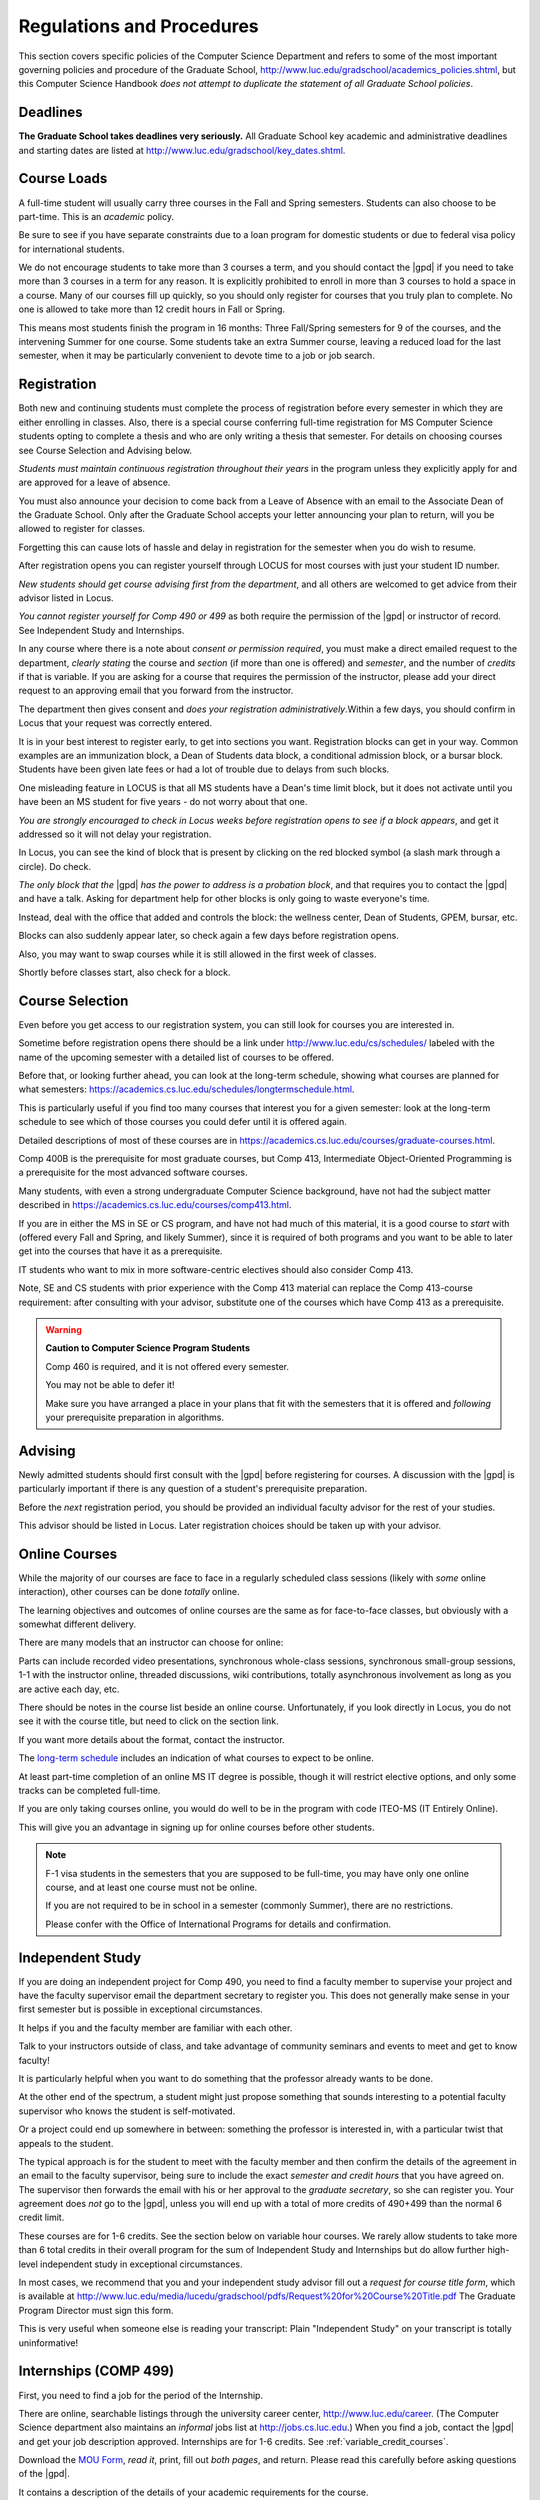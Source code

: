 ﻿Regulations and Procedures
###########################

This section covers specific policies of the Computer Science Department and refers to some of the most important governing policies and procedure of the Graduate School, http://www.luc.edu/gradschool/academics_policies.shtml, but this Computer Science Handbook *does not attempt to duplicate the statement of all Graduate School policies*.

*********
Deadlines
*********

**The Graduate School takes deadlines very seriously.** All Graduate School key academic and administrative deadlines and starting dates are listed at http://www.luc.edu/gradschool/key_dates.shtml.

************
Course Loads
************

A full-time student will usually carry three courses in the Fall and Spring semesters. Students can also choose to be part-time. This is an *academic* policy.

Be sure to see if you have separate constraints due to a loan program for domestic students or due to federal visa policy for international students.

We do not encourage students to take more than 3 courses a term, and you should contact the |gpd| if you need to take more than 3 courses in a term for any reason. It is explicitly prohibited to enroll in more than 3 courses to hold a space in a course. Many of our courses fill up quickly, so you should only register for courses that you truly plan to complete. No one is allowed to take more than 12 credit hours in Fall or Spring.

This means most students finish the program in 16 months: Three Fall/Spring semesters for 9 of the courses, and the intervening Summer for one course. Some students take an extra Summer course, leaving a reduced load for the last semester, when it may be particularly convenient to devote time to a job or job search.

************
Registration
************

Both new and continuing students must complete the process of registration before every semester in which they are either enrolling in classes. Also, there is a special course conferring full-time registration for MS Computer Science students opting to complete a thesis and who are only writing a thesis that semester. For details on choosing courses see Course Selection and Advising below.

*Students must maintain continuous registration throughout their years* in the program unless they explicitly apply for and are approved for a leave of absence.

You must also announce your decision to come back from a Leave of Absence with an email to the Associate Dean of the Graduate School. Only after the Graduate School accepts your letter announcing your plan to return, will you be allowed to register for classes.

Forgetting this can cause lots of hassle and delay in registration for the semester when you do wish to resume.

After registration opens you can register yourself through LOCUS for most courses with just your student ID number.

*New students should get course advising first from the department*, and all others are welcomed to get advice from their advisor listed in Locus.

*You cannot register yourself for Comp 490 or 499* as both require the permission of the |gpd| or instructor of record. See Independent Study and Internships.

In any course where there is a note about *consent or permission required*, you must make a direct emailed request to the department, *clearly stating* the course and *section* (if more than one is offered) and *semester*, and the number of *credits* if that is variable. If you are asking for a course that requires the permission of the instructor, please add your direct request to an approving email that you forward from the instructor.

The department then gives consent and *does your registration administratively*.Within a few days, you should confirm in Locus that your request was correctly entered.

It is in your best interest to register early, to get into sections you want. Registration blocks can get in your way. Common examples are an immunization block, a Dean of Students data block, a conditional admission block, or a bursar block. Students have been given late fees or had a lot of trouble due to delays from such blocks.

One misleading feature in LOCUS is that all MS students have a Dean's time limit block, but it does not activate until you have been an MS student for five years - do not worry about that one.

*You are strongly encouraged to check in Locus weeks before registration opens to see if a block appears*, and get it addressed so it will not delay your registration.

In Locus, you can see the kind of block that is present by clicking on the red blocked symbol (a slash mark through a circle). Do check.

*The only block that the*  |gpd| *has the power to address is a probation block*, and that requires you to contact the |gpd| and have a talk. Asking for department help for other blocks is only going to waste everyone's time.

Instead, deal with the office that added and controls the block: the wellness center, Dean of Students, GPEM, bursar, etc.

Blocks can also suddenly appear later, so check again a few days before registration opens.

Also, you may want to swap courses while it is still allowed in the first week of classes.

Shortly before classes start, also check for a block.

****************
Course Selection
****************

Even before you get access to our registration system, you can still look for courses you are interested in.

Sometime before registration opens there should be a link under http://www.luc.edu/cs/schedules/ labeled with the name of the upcoming semester with a detailed list of courses to be offered.

Before that, or looking further ahead, you can look at the long-term schedule, showing what courses are planned for what semesters: https://academics.cs.luc.edu/schedules/longtermschedule.html.

This is particularly useful if you find too many courses that interest you for a given semester: look at the long-term schedule to see which of those courses you could defer until it is offered again.

Detailed descriptions of most of these courses are in https://academics.cs.luc.edu/courses/graduate-courses.html.

Comp 400B is the prerequisite for most graduate courses, but Comp 413, Intermediate Object-Oriented Programming is a prerequisite for the most advanced software courses.

Many students, with even a strong undergraduate Computer Science background, have not had the subject matter described in https://academics.cs.luc.edu/courses/comp413.html.

If you are in either the MS in SE or CS program, and have not had much of this material, it is a good course to *start* with (offered every Fall and Spring, and likely Summer), since it is required of both programs and you want to be able to later get into the courses that have it as a prerequisite.

IT students who want to mix in more software-centric electives should also consider Comp 413.

Note, SE and CS students with prior experience with the Comp 413 material can replace the Comp 413-course requirement: after consulting with your advisor, substitute one of the courses which have Comp 413 as a prerequisite.

.. warning::
    **Caution to Computer Science Program Students**

    Comp 460 is required, and it is not offered every semester.

    You may not be able to defer it!

    Make sure you have arranged a place in your plans that fit with the semesters that it is offered and *following* your prerequisite preparation in algorithms.

********
Advising
********

Newly admitted students should first consult with the |gpd| before registering for courses. A discussion with the |gpd| is particularly important if there is any question of a student's prerequisite preparation.

Before the *next* registration period, you should be provided an individual faculty advisor for the rest of your studies.

This advisor should be listed in Locus. Later registration choices should be taken up with your advisor.

**************
Online Courses
**************

While the majority of our courses are face to face in a regularly scheduled class sessions (likely with *some* online interaction), other courses can be done *totally* online.

The learning objectives and outcomes of online courses are the same as for face-to-face classes, but obviously with a somewhat different delivery.

There are many models that an instructor can choose for online:

Parts can include recorded video presentations, synchronous whole-class sessions, synchronous small-group sessions, 1-1 with the instructor online, threaded discussions, wiki contributions, totally asynchronous involvement as long as you are active each day, etc.

There should be notes in the course list beside an online course. Unfortunately, if you look directly in Locus, you do not see it with the course title, but need to click on the section link.

If you want more details about the format, contact the instructor.

The `long-term schedule <https://academics.cs.luc.edu/schedules/longtermschedule.html>`_ includes an indication of what courses to expect to be online.

At least part-time completion of an online MS IT degree is possible, though it will restrict elective options, and only some tracks can be completed full-time.

If you are only taking courses online, you would do well to be in the program with code ITEO-MS (IT Entirely Online).

This will give you an advantage in signing up for online courses before other students.

.. note::
    F-1 visa students in the semesters that you are supposed to be full-time, you may have only one online course, and at least one course must not be online.

    If you are not required to be in school in a semester (commonly Summer), there are no restrictions.

    Please confer with the Office of International Programs for details and confirmation.

.. independent_study

*****************
Independent Study
*****************

If you are doing an independent project for Comp 490, you need to find a faculty member to supervise your project and have the faculty supervisor email the department secretary to register you. This does not generally make sense in your first semester but is possible in exceptional circumstances.

It helps if you and the faculty member are familiar with each other.

Talk to your instructors outside of class, and take advantage of community seminars and events to meet and get to know faculty!

It is particularly helpful when you want to do something that the professor already wants to be done.

At the other end of the spectrum, a student might just propose something that sounds interesting to a potential faculty supervisor who knows the student is self-motivated.

Or a project could end up somewhere in between: something the professor is interested in, with a particular twist that appeals to the student.

The typical approach is for the student to meet with the faculty member and then confirm the details of the agreement in an email to the faculty supervisor, being sure to include the exact *semester and credit hours* that you have agreed on. The supervisor then forwards the email with his or her approval to the *graduate secretary*, so she can register you. Your agreement does *not* go to the |gpd|, unless you will end up with a total of more credits of 490+499 than the normal 6 credit limit.

These courses are for 1-6 credits. See the section below on variable hour courses. We rarely allow students to take more than 6 total credits in their overall program for the sum of Independent Study and Internships but do allow further high-level independent study in exceptional circumstances.

In most cases, we recommend that you and your independent study advisor fill out a *request for course title form*, which is available at http://www.luc.edu/media/lucedu/gradschool/pdfs/Request%20for%20Course%20Title.pdf The Graduate Program Director must sign this form.

This is very useful when someone else is reading your transcript: Plain "Independent Study" on your transcript is totally uninformative!

.. internships

**********************
Internships (COMP 499)
**********************

First, you need to find a job for the period of the Internship.

There are online, searchable listings through the university career center, `http://www.luc.edu/career <http://www.luc.edu/career>`_. (The Computer Science department also maintains an *informal* jobs list at http://jobs.cs.luc.edu.) When you find a job, contact the |gpd| and get your job description approved. Internships are for 1-6 credits. See :ref:`variable_credit_courses`.

Download the `MOU Form <https://loyolauniversitychicago-my.sharepoint.com/:b:/g/personal/aharrin_luc_edu/EdjL1xCxOX5OtIZvwQClTkkB8ZNMWlRfvNvTuhvRIzMdww?e=BPivMt>`_, *read it*, print, fill out *both pages*, and return. Please read this carefully before asking questions of the |gpd|.

It contains a description of the details of your academic requirements for the course.

You will also need your job supervisor's signature.

Get the finished form to the |gpd|, so we can register you for the course for the proper number of credits.

Please do not ask us to register you if you are not simultaneously submitting the completed MoU.

The form can be scanned and emailed or turn in paper to the department staff. If you are doing Curricular Practical Training (CPT), turn in the CPT form at the same time. There are three related but different terms: **job**, **internship**, and **CPT**. You can have a job and not have it be an internship for academic credit or you can have a job that goes on longer than an academic internship. Also if you are doing an academic internship, your job employer does not need to classify your position as "internship". If you are doing an academic internship, the `MOU <https://loyolauniversitychicago-my.sharepoint.com/:b:/g/personal/aharrin_luc_edu/EdjL1xCxOX5OtIZvwQClTkkB8ZNMWlRfvNvTuhvRIzMdww?e=BPivMt>`_ indicates only two small requirements for your employer during your time in the academic internship: The bulk of your duties must be related to doing Computer Science in the real world and the supervisor will write a few line email at the end of the time of the academic internship indicating your successful completion of all the hours required for the academic internship.

************************************************
Curricular Practical Training (For F-1 students)
************************************************

You should consult with the `Office for International Programs(OIP) <http://www.luc.edu/oip>`_ for the full legal details of CPT.

Here are a few of the important points.

If you get a job on campus, like the a considerable number of students who have worked for Loyola's Information Services, you do not need to be doing CPT and no CPT restrictions apply.

If you want to work off-campus for pay, then you need to be doing CPT, and there are several requirements.

First of all, you need to have been a full-time F-1 student anywhere in the The United States for two semesters.

To start CPT you must get an application submitted in one of two routes. In both cases with the CPT application, you should provide a written job offer (which can be an email) from the prospective employer. The completed CPT application must be delivered to the International Office, and they will issue the work permit. The form to start CPT can be found `here <http://www.luc.edu/iss/forms.shtml>`_.

The CPT can be tied to an academic course in either of two ways. You get a |gpd| signature on the CPT application differently in the two cases. *Be sure to fill out the form except for the |gpd| signature and date* *before looking for a signature!* Do not leave the |gpd| to guess which of the two options you want:

* You can take the Comp 499 course specifically for :ref:`internships`, with the regular tuition charge per credit. Get the form with your MOU and job offer to the |gpd|, and the |gpd| will get the application completed and forwarded to the OIP with the job offer.
* For no extra tuition you can generally tie it to a course you are already planning to take it. There is a section of the CPT application for this. You can pair the internship with a course in the same semester, *or pair a Fall course* and an internship in the *previous Summer*. If you do the no-extra-tuition option, you can work but you *get no further credit toward graduation*. *You may need to send the CPT form and job offer to the OIP yourself.*

Students generally scan and email the CPT form to the |gpd|, making sure the option chosen above is clearly indicated.

***************************
F-1 Summer Full-time Status
***************************

F-1 visa students who do not start in the Summer, do not need to study at all in the Summer as long as they are full-time in each Fall and Spring until they finish. For them, Summer courses are optional.

(In the semester that you finish up, you are automatically full-time, even if you have only 1-2 courses left, though the |gpd| does need to confirm with the OIP when your 1-2 courses allow you to finish.)

F-1 students starting in Summer do need to be classified as full-time.

Also students who start in Spring may find it convenient to be full-time in Summer to allow CPT to start a semester earlier than otherwise.

To have Summer count automatically as full time for an F-1 student, you can take 9 credits in total among all the different Summer sessions.

This is hard to do for two reasons: It is a lot of work to cram 3 courses into 12 weeks and we offer a limited number of courses in Summer, so it may be hard to fit your interests with 3 courses.

These restrictions allow for a possible opening: With permission from the |gpd| and OIP, you can get a waiver so you are allowed to take fewer courses (generally 2) and still, be counted as full-time. You can ask the |gpd| to approve this reduction in the Summer because of the issues listed above.

Be sure to check with the OIP for the exact current details and correct forms to ask the |gpd| to sign.

.. variable_credit_courses

***********************
Variable Credit Courses
***********************

Comp 490 and 499 are for 1-6 credits. Up to 6 credits total can be counted toward graduation, counting all the times you register for these two courses. (In practice that usually means 3 or 6 credits since all other courses are 3 credits.) You do not need to take a multiple of three credits at a time. What matters is the total, when it is time to graduate.

*****************************************
Graduate School of Business Courses (GSB)
*****************************************

Our students can sometimes get into GSB courses. They broaden the Computer Science offerings and let you take GSB courses at the Graduate School's much lower tuition rate.

Unless a GSB course has specifically been mentioned as being allowed to count toward our department's MS degrees, but sure to check first with the |gpd|.

Several special considerations are coming from the fact that GSB courses are *quarter* courses.

They have the same holidays as in The Graduate School semester system, but exam times or term start times, or both are different. Because of the different term starting times, and the fact that GSB students have priority in their school's courses, it is usually only practical to consider Fall and Summer GSB courses, when the term starts are close.

Our students generally need to wait until shortly before the term starts to be admitted to a GSB course with space in it.

This means our students generally need a backup plan.

You cannot register yourself in any case. Be sure to make a direct request to the |gpd|, close to the time the course starts, to see if there is space, and the |gpd| will arrange your registration through the GSB:

1. Include a direct request like "Please register me for INFS 496 Section 001." *not* an indirect question like "Would it is OK if I register for....?"
2. Include your full name and Student ID number.
3. Explicitly acknowledge the GSB's different drop deadlines.
4. It is also possible to request a swap for an alternate conflicting Comp course.

The time of dropping the course is crucial in determining its effect.

Be aware of the GSB deadlines for getting the course dropped with no trace and the later deadline for avoiding tuition.

**********
Graduation
**********

Degrees are conferred in May, August, and December. You must apply for graduation **way in advance** of graduation or the official conferral of your degree will be **postponed**. The |gpd| will not be able to appeal this for you. Note that there are only graduation *ceremonies* in May.

Graduation Deadlines
====================

December 1 for Spring, February 1 for Summer graduation, August 1 for Fall graduation.

See the discussion of ceremonies below if you want to participate in a graduation ceremony and you graduate in Summer or Fall.

Procedure
=========

Go into Locus and submit your graduation application *by the deadline*. That is all you need to do if you are on time. There is no penalty for guessing early about when you will graduate, but you will need to apply again for the actual time.

You can apply up to 15 days later: see http://www.luc.edu/media/lucedu/gradschool/pdfs/LATE%20Application%20to%20Receive%20a%20Degree.pdf In case of the URL changes, it should be listed on the Graduate School Forms page under Late Application for Graduation.

Graduation Ceremonies are only in May
=====================================

If you have only *one* course left for Summer, you can ask to participate in the *previous* May graduation.

This one course can be 490/499 for more than 3 credits.

To do this you must apply for Summer graduation by the deadline listed above and promptly email the |gpd|, asking for approval to walk in the May ceremony.

If you graduate in the Summer or Fall, you can choose to return to participate in the *following* May graduation ceremony (unless you already participated in the previous May graduation, as discussed above).

****************
Leave of Absence
****************

Once you start graduate school, the default assumption is that you will be enrolled each Fall and Spring until you sign up for graduation and graduate. If you need to interrupt your studies before that, the Graduate School requires that you apply for a leave of absence through the gsps system, under student forms in https://gsps.luc.edu/.

After being approved for a leave, you will need to notify the Associate Dean of the Graduate School of your intent to enroll before you can register for classes and resume study.

If you *neglect to request a Leave*, the return process is longer and less sure:

You need to fill out the **Reinstatement** form, http://www.luc.edu/media/lucedu/gradschool/pdfs/Reinstatement%20Request.pdf, and return it to the |gpd| (preferably as an emailed electronic scan).

.. note::
    Besides the reinstatement form itself being filled out you need to return a document with two other parts:

    -   The reason for your absence. (The form says the reason for reinstatement but it means the reason for *absence*.)
    -   Timeline to graduation: When you plan to be back and when you plan to finish.

******************************************
Dropping a Course and Avoiding Extra Bills
******************************************

You should always be able to withdraw yourself from the course in LOCUS, no matter how you got registered for a course: by yourself in LOCUS, by a request to the department staff, or off of a waiting list. If you are sure you want to withdraw from a course, do not waste time emailing the department for help, just do it yourself. The date that the withdrawal is entered into LOCUS affects whether you get a W on your transcript and whether tuition is still due. Different rates apply.

Be sure to look at the Academic Calendar for the given semester. Once you are registered, merely not attending class does **NOT** extend these dates.

* Withdrawal with no trace: Generally by the end of the first week of full Fall and Spring semesters. Generally only through the first Tuesday of the semester for the Summer session.
* Withdrawal with only a W on the transcript, and no tuition due: Generally during the second week of the Fall and Spring semesters. Sometime during the first week in Summer sessions. Be sure to check the Academic Calendar at http://www.luc.edu/academics/schedules/.
    * A W has no academic consequences. It is just a historical record of you changing your mind.
* Withdrawal later during classes: W on the transcript and a partial or complete tuition penalty. Do not get yourself into this situation just by not paying attention!

*******************************
Changing your chosen MS Program
*******************************

It is easy to switch between our MS degree programs in the department.

Through the gsps system under student forms in https://gsps.luc.edu/, find Change in Degree-Seeking.

You will need to include a statement about why you want to change the program.

Do think carefully.

The Dean is less likely to approve a request to return to your original program!

You are likely to need to select a program by Locus code, which are not all really informative:

* ITEC: Information technology (allowing face-to-face)
* ITEO: Information technology entirely online
* SWEN: Software Engineering
* COMP: Computer Science

These all have alternatives ending with "D", for dual, like SWEN-MS D: *these are only for Loyola BS/MS students.*

***************
Transfer Credit
***************

The |gpd| must initiate an approval of course transfer after the first month of classes but also before the end of your *first* semester. *Email the |gpd| as a reminder*, after the first month of classes and after we also have your transcript (and course by course evaluation for international credits).

Do not delay! Your official transcripts need to show B or better in relevant courses.

For conditionally admitted students, Loyola must already have the relevant official transcript.

Although official transcripts are needed to forward the request to the Grad School for final approval, you are welcomed to show unofficial transcripts to the |gpd| to see if you have appropriate courses (but still, send a reminder when the official documents are in).

.. note::
    All courses, including graduate courses in your first 4 years since the start of college, are considered part of your undergraduate education.

    Only if you do MS work *past* the four years of academic work can transfer credit be considered.

******
Grades
******

The grading system used in the Graduate School is as follows:

.. csv-table:: Grading System
    :header: "Grade", "Grade Points"
    :widths: 15, 15

    "A",4.00
    "A-",3.67
    "B+",3.33
    "B",3.00
    "B-",2.67
    "C+",2.33
    "C",2.00

Grades of C-, D or F are unfortunately possible. They cause enormous issues for two reasons:

* They do NOT count as credits toward the MS degree However, they ARE counted in the GPA - an enormous drag on the cumulative GPA!

.. csv-table:: Other Grading Codes
    :header: "Grade", "Explained"
    :widths: 15, 15


    "I", "Incomplete"
    "W", "Withdrawal"
    "WF", "Withdrawal, Failure"

For further information on Loyola's grading policy, consult the Graduate School Catalog located here: http://www.luc.edu/gradschool/academics_policies.shtml.

Graduate students in the Computer Science Department are expected to maintain an average of not less than B (3.0) during their course of study.

Those who fail to meet this requirement may be dismissed by the Graduate School.

No more than two grades of C or C+ can be counted toward the degree (while further such grades do drag down the GPA).

****************
Incomplete Grade
****************

Faculty may assign the grade of I to a student who has not completed the assigned work by the end of the term for some good reason.

This grade is *not* assigned automatically.

It is up to the student to explain the circumstances and work out a plan with the instructor before the end of the course, including a deadline, for completing the work for the course.

Under the Graduate School regulations, a student has one semester to complete the course (and Summer counts as a semester!).

If the student does not turn in the work by the deadline, the I grade will automatically become an F.

Please read the new policy on the Graduate School web page at http://www.luc.edu/gradschool/academics_policies.shtml#grades1.

Although it is not uncommon for graduate students to take an occasional Incomplete, it is of course better not to take an incomplete when possible. Making up an incomplete course often proves harder than students expect, particularly if much time has elapsed since the end of the course.

In any case, faculty members have various policies regarding Incompletes, so it is advisable to discuss the matter with your instructor as early as possible if you anticipate the need for an Incomplete.

****************
Academic Honesty
****************

Although academic dishonesty can take many forms, in our field it manifests primarily as plagiarism of text or source code.

The Graduate School Catalog defines plagiarism as "the appropriation for a gain of ideas, language or work of another without sufficient public acknowledgment that the material is not one's own."

As a graduate student, you very likely have a good understanding of the boundaries of what is acceptable and what is not.

If you are ever uncertain, it is of course best to consult your instructor, the |gpd|, or another faculty member.

The penalty for an instance of plagiarism is, at a minimum, failure on the assignment, which may well be tantamount to failure in the course.

A serious breach or a pattern of dishonesty can lead to expulsion from Loyola.

Although quite rare in our department, cases have occurred in the past and have resulted in dismissal.

*******************
Grievance Procedure
*******************

Students, faculty, and administrators are strongly encouraged to resolve any problems they encounter in the academic process through informal discussion. If you are unable to resolve a problem with a member of the staff or faculty, or if you wish to lodge a formal complaint, you should first meet to discuss the matter with the |gpd|. If the problem cannot be satisfactorily resolved by the |gpd|, it will be taken up by the Department Chair.

Unfortunately fully addressing a grievance within the department can take considerable time. The student must be patient. If a student is not satisfied with the decision within the department, then *after* the departmental decision, not earlier, the student may wish to initiate a grievance in writing to the Dean.

Further information can be obtained from the Graduate School office.
